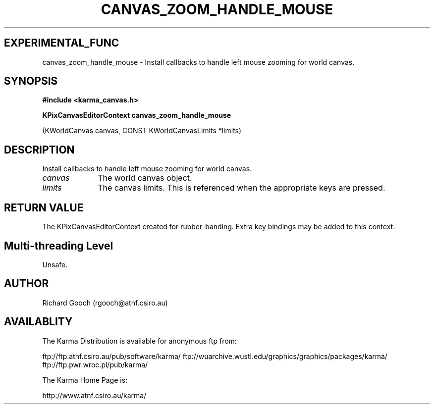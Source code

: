 .TH CANVAS_ZOOM_HANDLE_MOUSE 3 "07 Aug 2006" "Karma Distribution"
.SH EXPERIMENTAL_FUNC
canvas_zoom_handle_mouse \- Install callbacks to handle left mouse zooming for world canvas.
.SH SYNOPSIS
.B #include <karma_canvas.h>
.sp
.B KPixCanvasEditorContext canvas_zoom_handle_mouse
.sp
(KWorldCanvas canvas,
CONST KWorldCanvasLimits *limits)
.SH DESCRIPTION
Install callbacks to handle left mouse zooming for world canvas.
.IP \fIcanvas\fP 1i
The world canvas object.
.IP \fIlimits\fP 1i
The canvas limits. This is referenced when the appropriate keys
are pressed.
.SH RETURN VALUE
The KPixCanvasEditorContext created for rubber-banding. Extra key
bindings may be added to this context.
.SH Multi-threading Level
Unsafe.
.SH AUTHOR
Richard Gooch (rgooch@atnf.csiro.au)
.SH AVAILABLITY
The Karma Distribution is available for anonymous ftp from:

ftp://ftp.atnf.csiro.au/pub/software/karma/
ftp://wuarchive.wustl.edu/graphics/graphics/packages/karma/
ftp://ftp.pwr.wroc.pl/pub/karma/

The Karma Home Page is:

http://www.atnf.csiro.au/karma/
